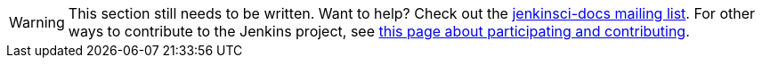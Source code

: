 [WARNING]
====
This section still needs to be written.
Want to help?
Check out the link:https://groups.google.com/forum/#!forum/jenkinsci-docs[jenkinsci-docs mailing list].
For other ways to contribute to the Jenkins project, see link:/participate[this page about participating and contributing].
====
